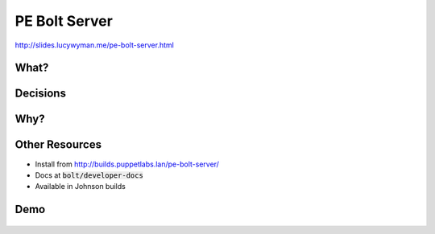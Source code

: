 PE Bolt Server
==============

http://slides.lucywyman.me/pe-bolt-server.html

What?
-----

.. rst-class:: build

  .. figure:: _images/bolt-cutters.gif
      :align: center
      :height: 350px

  * An API to expose bolt's SSH and WinRM transports
  * A thin ruby webserver (`Puma`_) wrapper around the `bolt executor`_
  * A PE service

.. _Puma: https://github.com/puma/puma
.. _bolt executor: https://github.com/puppetlabs/bolt/blob/master/lib/bolt/executor.rb

Decisions
---------

.. rst-class:: build

  .. figure:: _images/small-wrench.gif
      :align: center
      :height: 250px

  "Why isn't bolt-server a clojure service managed by Orchestrator?"
  * We wanted to be able to use Bolt classes directly
  * We didn't want to rewrite any parts of Bolt

  "Why a webserver instead of sockets?"
  * Poor library support in ruby for sockets
  * Difficult for other teams to adopt

Why?
----

.. rst-class:: build

  .. figure:: _images/bolt-why.gif
      :align: center
      :height: 350px

  * Enable the PE Console to run agentless tasks - part of the Road to Automation story
  * Generalize for other tools to use

Other Resources
---------------

* Install from http://builds.puppetlabs.lan/pe-bolt-server/
* Docs at :code:`bolt/developer-docs`
* Available in Johnson builds

Demo
----

.. figure:: _images/usain-bolt-yeah.gif
    :align: center
    :height: 500px
